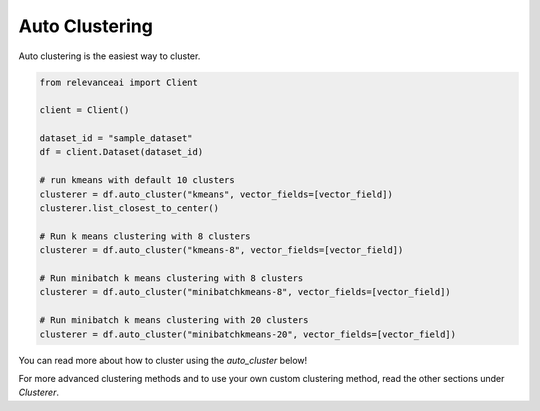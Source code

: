 Auto Clustering
================

Auto clustering is the easiest way to cluster.

.. code-block::

    from relevanceai import Client

    client = Client()

    dataset_id = "sample_dataset"
    df = client.Dataset(dataset_id)

    # run kmeans with default 10 clusters
    clusterer = df.auto_cluster("kmeans", vector_fields=[vector_field])
    clusterer.list_closest_to_center()

    # Run k means clustering with 8 clusters
    clusterer = df.auto_cluster("kmeans-8", vector_fields=[vector_field])

    # Run minibatch k means clustering with 8 clusters
    clusterer = df.auto_cluster("minibatchkmeans-8", vector_fields=[vector_field])

    # Run minibatch k means clustering with 20 clusters
    clusterer = df.auto_cluster("minibatchkmeans-20", vector_fields=[vector_field])

You can read more about how to cluster using the `auto_cluster` below!

.. automethod:: relevanceai.dataset_api.dataset_operations.Operations.auto_cluster

For more advanced clustering methods and to use your own custom clustering
method, read the other sections under `Clusterer`.


